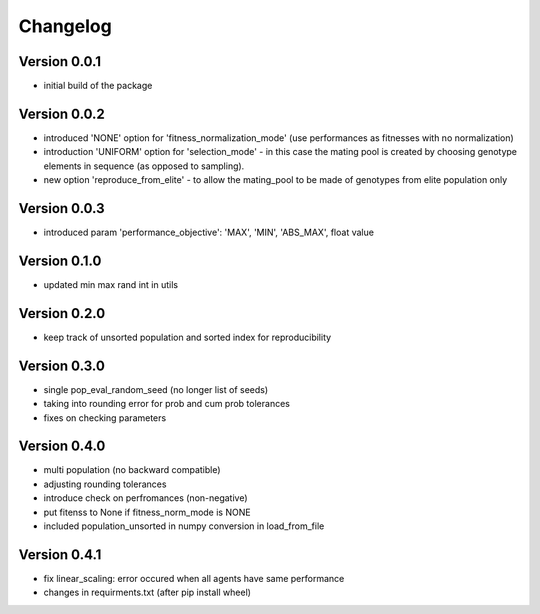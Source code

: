 =========
Changelog
=========

Version 0.0.1
=============
- initial build of the package

Version 0.0.2
=============
- introduced 'NONE' option for 'fitness_normalization_mode' (use performances as fitnesses with no normalization)
- introduction 'UNIFORM' option for 'selection_mode' - in this case the mating pool is created by choosing genotype elements in sequence (as opposed to sampling).
- new option 'reproduce_from_elite' - to allow the mating_pool to be made of genotypes from elite population only

Version 0.0.3
=============
- introduced param 'performance_objective': 'MAX', 'MIN', 'ABS_MAX', float value

Version 0.1.0
=============
- updated min max rand int in utils

Version 0.2.0
=============
- keep track of unsorted population and sorted index for reproducibility

Version 0.3.0
=============
- single pop_eval_random_seed (no longer list of seeds)
- taking into rounding error for prob and cum prob tolerances
- fixes on checking parameters

Version 0.4.0
=============
- multi population (no backward compatible)
- adjusting rounding tolerances
- introduce check on perfromances (non-negative)
- put fitenss to None if fitness_norm_mode is NONE
- included population_unsorted in numpy conversion in load_from_file

Version 0.4.1
=============
- fix linear_scaling: error occured when all agents have same performance
- changes in requirments.txt (after pip install wheel)
